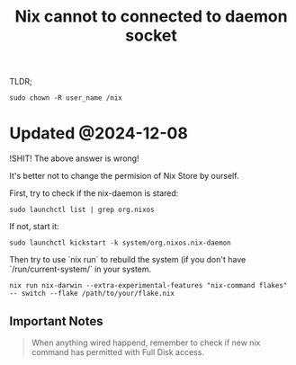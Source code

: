 :PROPERTIES:
:ID:       D1D46EAB-F859-4299-8272-E194F2813E6B
:ROAM_REFS: https://github.com/NixOS/nix/issues/1980
:END:
#+title: Nix cannot to connected to daemon socket
#+filetags: :nix:


TLDR;

#+begin_src shell
sudo chown -R user_name /nix
#+end_src

* Updated @2024-12-08

!SHIT! The above answer is wrong!

It's better not to change the permision of Nix Store by ourself.

First, try to check if the nix-daemon is stared:

#+begin_src shell
  sudo launchctl list | grep org.nixos
#+end_src

If not, start it:

#+begin_src shell
  sudo launchctl kickstart -k system/org.nixos.nix-daemon
#+end_src

Then try to use `nix run` to rebuild the system (if you don't have `/run/current-system/` in your system.

#+begin_src shell
  nix run nix-darwin --extra-experimental-features "nix-command flakes" -- switch --flake /path/to/your/flake.nix
#+end_src

** Important Notes

#+begin_quote
When anything wired happend, remember to check if new nix command has permitted with Full Disk access.
#+end_quote
